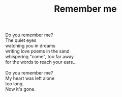 :PROPERTIES:
:ID:       6CBF6741-1A7B-4C00-AF35-492BAB72EF91
:SLUG:     remember-me
:END:
#+filetags: :poetry:
#+title: Remember me

#+BEGIN_VERSE
Do you remember me?
The quiet eyes
watching you in dreams
writing love poems in the sand
whispering "come", too far away
for the words to reach your ears...

Do you remember me?
My heart was left alone
too long.
Now it's gone.
#+END_VERSE
